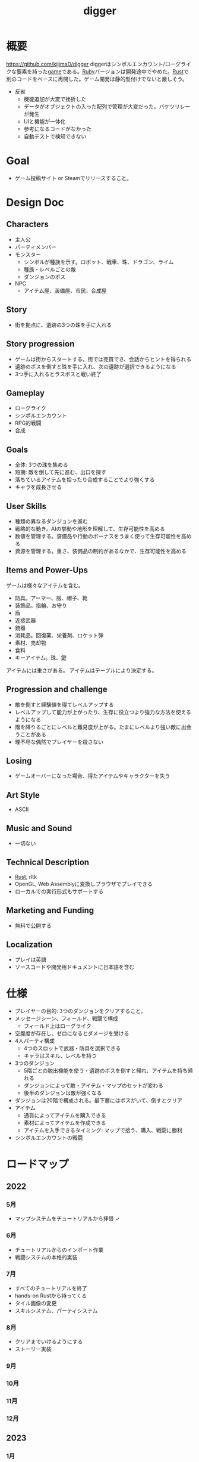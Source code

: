 :PROPERTIES:
:ID:       70f249a8-f8c8-4a7e-978c-8ff04ffd09c0
:END:
#+title: digger
#+filetags: :Project:
* 概要
https://github.com/kijimaD/digger
diggerはシンボルエンカウント/ローグライクな要素を持った[[id:8b79aef9-1073-4788-9e81-68cc63e4f997][game]]である。[[id:cfd092c4-1bb2-43d3-88b1-9f647809e546][Ruby]]バージョンは開発途中でやめた。[[id:ddc21510-6693-4c1e-9070-db0dd2a8160b][Rust]]で別のコードをベースに再開した。ゲーム開発は静的型付けでないと厳しそう。

- 反省
  - 機能追加が大変で挫折した
  - データがオブジェクトの入った配列で管理が大変だった。バケツリレーが発生
  - UIと機能が一体化
  - 参考になるコードがなかった
  - 自動テストで検知できない
* Goal
- ゲーム投稿サイト or Steamでリリースすること。
* Design Doc
** Characters
- 主人公
- パーティメンバー
- モンスター
  - シンボルが種族を示す。ロボット、戦車、珠、ドラゴン、ライム
  - 種族・レベルごとの敵
  - ダンジョンのボス
- NPC
  - アイテム屋、装備屋、市民、合成屋
** Story
- 街を拠点に、遺跡の3つの珠を手に入れる
** Story progression
- ゲームは街からスタートする。街では売買でき、会話からヒントを得られる
- 遺跡のボスを倒すと珠を手に入れ、次の遺跡が選択できるようになる
- 3つ手に入れるとラスボスと戦い終了
** Gameplay
- ローグライク
- シンボルエンカウント
- RPG的戦闘
- 合成
** Goals
- 全体: 3つの珠を集める
- 短期: 敵を倒して先に進む、出口を探す
- 落ちているアイテムを拾ったり合成することでより強くする
- キャラを成長させる
** User Skills
- 種類の異なるダンジョンを進む
- 戦略的な動き。AIの挙動や地形を理解して、生存可能性を高める
- 数値を管理する。装備品や行動のボーナスをうまく使って生存可能性を高める
- 資源を管理する。重さ、装備品の制約があるなかで、生存可能性を高める
** Items and Power-Ups
ゲームは様々なアイテムを含む。

- 防具。アーマー、服、帽子、靴
- 装飾品。指輪、お守り
- 盾
- 近接武器
- 銃器
- 消耗品。回復薬、栄養剤、ロケット弾
- 素材、売却物
- 食料
- キーアイテム。珠、鍵

アイテムには重さがある。
アイテムはテーブルにより決定する。
** Progression and challenge
- 敵を倒すと経験値を得てレベルアップする
- レベルアップして能力が上がったり、生存に役立つより強力な方法を使えるようになる
- 階を降りるごとにレベルと難易度が上がる。たまにレベルより強い敵に出会うことがある
- 理不尽な偶然でプレイヤーを殺さない
** Losing
- ゲームオーバーになった場合、得たアイテムやキャラクターを失う
** Art Style
- ASCII
** Music and Sound
- 一切ない
** Technical Description
- [[id:ddc21510-6693-4c1e-9070-db0dd2a8160b][Rust]], rltk
- OpenGL, Web Assemblyに変換しブラウザでプレイできる
- ローカルでの実行形式もサポートする
** Marketing and Funding
- 無料で公開する
** Localization
- プレイは英語
- ソースコードや開発用ドキュメントに日本語を含む
* 仕様
- プレイヤーの目的: 3つのダンジョンをクリアすること。
- メッセージシーン、フィールド、戦闘で構成
  - フィールド上はローグライク
- 空腹度が存在し、ゼロになるとダメージを受ける
- 4人パーティ構成
  - 4つのスロットで武器・防具を選択できる
  - キャラはスキル、レベルを持つ
- 3つのダンジョン
  - 5階ごとの脱出機能を使う・遺跡のボスを倒すと帰れ、アイテムを持ち帰れる
  - ダンジョンによって敵・アイテム・マップのセットが変わる
  - 後半のダンジョンは敵が強くなる
- ダンジョンは20階で構成される。最下層にはボスがいて、倒すとクリア
- アイテム
  - 通貨によってアイテムを購入できる
  - 素材によってアイテムを作成できる
  - アイテムを入手できるタイミング: マップで拾う、購入、戦闘に勝利
- シンボルエンカウントの戦闘
* ロードマップ
** 2022
*** 5月
- マップシステムをチュートリアルから拝借 ✓
*** 6月
- チュートリアルからのインポート作業
- 戦闘システムの本格的実装
*** 7月
- すべてのチュートリアルを終了
- hands-on Rustから持ってくる
- タイル画像の変更
- スキルシステム、パーティシステム
*** 8月
- クリアまでいけるようにする
- ストーリー実装
*** 9月
*** 10月
*** 11月
*** 12月
** 2023
*** 1月
- リリース
* 開発録
- チュートリアルから持ってきてる時間が長すぎて辛いな。自作パートに入らないと理解できてる感じがしないし、実際できてない
- 自分で修正できるようになるのか、使いこなせるようになるのか、という不安。実際ほとんどの場合は、見るだけでは理解できてない。何も見ずに考える状況にしないと、身につかないことが多かった
- コーディングで役立つ重要な概念
  - モジュールを組み合わせてオブジェクトの性質を決める方法
  - 継承を一切使わず、独立性高くゲームを組み立てていく方法
  - with関数で組み合わせて、一気にbuildする方法。とくにマップエンジン
  - フィルター。フィルターで複数のビルダーを組み合わせることができる
  - enumによる安全な分岐
  - jsonでデータを定義してビルドする方法
- 読むときに明確にこれを理解する、と決めて読むとよさそうだ。これで洞窟を生成できる、これで最も大きい建物を求めることができる,とか。
- 理解できることが増えたが、何も見ずに新しい機能追加できるとは到底言えない。どこか似たような箇所を探しながら、書いていくことしかできない。悲しいことに。
* memo
** component取得
#+begin_src rust
let target_pools = pools.get(wants_melee.target).unwrap(); # targetにはEntityが入ってる
#+end_src
** entity削除の方法
#+begin_src rust
  ecs.delete_entity(entity).expect("Unable to delete");;
#+end_src

#+begin_src rust
  entities.delete(entity).expect("Delete failed")
#+end_src

#+begin_src rust
  let entity = ecs.fetch::<Entity>();
  combatants.remove(*entity);
#+end_src

#+begin_src rust
  let mut battle = ecs.write_storage::<Battle>();
  battle.clear();
#+end_src
** entityを取得する2つの方法
fetchを使って取得すると、イテレーションできない。
entitiesだとイテレーションできる。
#+begin_src rust
  let entity = ecs.fetch::<Entity>();

  let entities = ecs.entities();
#+end_src
** entityをアイテム化
position componentをremove + InBackPackをinsertで、落ちているアイテムをインベントリへ入れた扱いにする。自由にcomponentを付け外せる。

#+begin_src rust
  for pickup in wants_pickup.join() {
      positions.remove(pickup.item);
      backpack
          .insert(pickup.item, InBackpack { owner: pickup.collected_by })
          .expect("Unable to insert backpack entry");

      if pickup.collected_by == *player_entity {
          gamelog
              .entries
              .push(format!("You pick up the {}.", names.get(pickup.item).unwrap().name));
      }
  }
#+end_src
* todo
** TODO Battleリファクタ
:LOGBOOK:
CLOCK: [2022-06-06 Mon 00:29]--[2022-06-06 Mon 00:54] =>  0:25
CLOCK: [2022-06-06 Mon 00:03]--[2022-06-06 Mon 00:28] =>  0:25
CLOCK: [2022-06-05 Sun 23:30]--[2022-06-05 Sun 23:55] =>  0:25
CLOCK: [2022-06-05 Sun 22:23]--[2022-06-05 Sun 22:48] =>  0:25
CLOCK: [2022-06-05 Sun 20:20]--[2022-06-05 Sun 20:45] =>  0:25
CLOCK: [2022-06-05 Sun 19:54]--[2022-06-05 Sun 20:19] =>  0:25
CLOCK: [2022-06-05 Sun 18:10]--[2022-06-05 Sun 18:35] =>  0:25
CLOCK: [2022-06-05 Sun 17:42]--[2022-06-05 Sun 18:07] =>  0:25
CLOCK: [2022-06-05 Sun 17:00]--[2022-06-05 Sun 17:25] =>  0:25
:END:
** TODO ECS(Entity Component System)入門
:LOGBOOK:
CLOCK: [2022-06-05 Sun 21:02]--[2022-06-05 Sun 21:27] =>  0:25
CLOCK: [2022-06-05 Sun 15:53]--[2022-06-05 Sun 16:18] =>  0:25
CLOCK: [2022-06-05 Sun 15:28]--[2022-06-05 Sun 15:53] =>  0:25
CLOCK: [2022-06-05 Sun 15:02]--[2022-06-05 Sun 15:27] =>  0:25
:END:
ゲームライブラリについての理解がないので、本で学ぶ。

Entity Component System、MVCのようなものである。
- Entityはゲーム内のオブジェクトの識別子。Entityは単体では具体的な機能は持たず、Componentと紐付ける。自キャラクター、敵キャラクター、ステージの障害物
- Componentは機能を分解したデータ。ゲーム内の機能を構成するデータ。位置やスケールを定義する機能、画像などの描画機能。Componentは配列的に管理される
- Systemは、Componentへの作用を行う。ゲーム内のロジックをComponent単位で考え、Componentを入出力する処理として実装する。Component配列に対して一括で処理を行ってロジックを実現する

Resourceはオブジェクトに紐付かないゲーム中の機能の役割を果たす要素。
Resourceは(Read+Write)、(ReadExpect+WriteExpect)を利用し、Componentは(ReadStorage+WriteStorage)を利用する。Resoource作成はinsert、取得はtry_fetch::<Hoge>{}, try_fetch_mut::<Hoge>{}。
** TODO 攻撃方法実装                                                     :8:
モンスターとプレイヤーの両方が攻撃方法を選べるようにする。
** TODO エンカウント時のモンスター決定                                   :8:
現在は固定している。

- 階層
- mapエンティティ
- ダンジョン種別
- レベル

から、エンカウントモンスターを決定する。2体出るときもある。mapの配置選択と似たような感じでいけそう。
** TODO 敵を倒した後に情報を取れるようにする                             :5:
現在はHPが0になったら削除してるので、例えば戦闘後に経験値を入れるといったことができない。
もっとも、battle自体に取得予定の経験値を保存しておけばいいので、モンスター自体を保持しておくのは不要か。
** TODO パーティシステム                                                         :8:
現在のプレイヤーは、マップオブジェクト=戦闘オブジェクトになっている。モンスターと同様に、エンティティを分割する。戦闘中のコマンドをどうするか決める。
** TODO HUD改良                                                          :5:
メッセージボックスと重なって見にくいので。新たに追加する余地もない。
** TODO 逃走コード分離                                                   :5:
全体的に分離されてないので、分離。
** TODO 戦闘系コード整理                                                 :5:
:LOGBOOK:
CLOCK: [2022-04-12 Tue 22:20]--[2022-04-12 Tue 22:45] =>  0:25
CLOCK: [2022-04-12 Tue 21:50]--[2022-04-12 Tue 22:15] =>  0:25
CLOCK: [2022-04-12 Tue 09:14]--[2022-04-12 Tue 09:39] =>  0:25
CLOCK: [2022-04-11 Mon 23:08]--[2022-04-11 Mon 23:33] =>  0:25
CLOCK: [2022-04-11 Mon 22:37]--[2022-04-11 Mon 23:02] =>  0:25
:END:
生死判定、勝利判定でごちゃついていて、どこにあるかわからない。
** TODO メッセージシステム                                               :13:
** TODO アイテム合成                                                    :13:
*** TODO 素材アイテムを追加                                             :5:
*** TODO UI作成
** TODO 戦闘システム                                                    :21:
*** TODO モンスターや仲間の攻撃方法の反映(かぎづめ、剣、パンチ)
*** TODO 装備武器
*** TODO コマンド…行動を選べる
*** TODO SP…武器やスキルの使用にはスタミナが必要
** TODO スキル                                                          :13:
戦闘や行動によってスキルが上がり、生存に有利な補正がかかる。
** TODO スロット・部位ごとの装備                                        :13:
4つのスロットがあり自由に装備できる。同じ部位の装備はできない。
** TODO 戦闘終了後1ターン経過しないと敵シンボルが死なないバグ
** WIP 装備品追加(チュートリアル)
:LOGBOOK:
CLOCK: [2022-06-10 Fri 09:44]--[2022-06-10 Fri 10:09] =>  0:25
CLOCK: [2022-06-09 Thu 23:45]--[2022-06-10 Fri 00:10] =>  0:25
CLOCK: [2022-06-09 Thu 23:02]--[2022-06-09 Thu 23:27] =>  0:25
CLOCK: [2022-06-09 Thu 21:51]--[2022-06-09 Thu 22:16] =>  0:25
CLOCK: [2022-06-09 Thu 21:22]--[2022-06-09 Thu 21:47] =>  0:25
CLOCK: [2022-06-09 Thu 09:46]--[2022-06-09 Thu 10:11] =>  0:25
CLOCK: [2022-06-08 Wed 23:17]--[2022-06-08 Wed 23:42] =>  0:25
:END:
* いつか
** TODO 日本語を表示できるようにする
フォントをどうやって変えるのかがわからない。
** TODO マップのシード値を取れるようにする
:LOGBOOK:
CLOCK: [2022-05-22 Sun 00:47]--[2022-05-22 Sun 01:12] =>  0:25
:END:
シードを指定すると同じマップを生成できる。デバッグで便利。
** TODO ゲームオーバーになったあと再開するとHP表示がUIから消える
* References
#+begin_quote
- http://www.roguebasin.com/index.php/Articles :: ローグライクに関する情報が集約されている。
- http://www.roguebasin.com/index.php?title=How_to_Write_a_Roguelike_in_15_Steps :: ローグライクの作り方のヒント。
- https://countable.hatenablog.com/entry/20120717/1342505647 :: ↑ページの和訳
- https://techblog.sega.jp/entry/2018/08/27/100000 :: ゲームのテスト
- https://www.amazon.co.jp/Programming-Patterns-%E3%82%BD%E3%83%95%E3%83%88%E3%82%A6%E3%82%A7%E3%82%A2%E9%96%8B%E7%99%BA%E3%81%AE%E5%95%8F%E9%A1%8C%E8%A7%A3%E6%B1%BA%E3%83%A1%E3%83%8B%E3%83%A5%E3%83%BC-impress-gear%E3%82%B7%E3%83%AA%E3%83%BC%E3%82%BA-ebook/dp/B015R0M8W0/ref=sr_1_1?__mk_ja_JP=%E3%82%AB%E3%82%BF%E3%82%AB%E3%83%8A&dchild=1&keywords=%E3%82%B2%E3%83%BC%E3%83%A0+%E3%83%87%E3%82%B6%E3%82%A4%E3%83%B3%E3%83%91%E3%82%BF%E3%83%BC%E3%83%B3&qid=1627347211&sr=8-1 :: ゲームデザインパターン
- https://www.amazon.co.jp/Hands-Rust-English-Herbert-Wolverson-ebook/dp/B09BK8Q6GY/ref=sr_1_1?__mk_ja_JP=%E3%82%AB%E3%82%BF%E3%82%AB%E3%83%8A&crid=26DQRMWP5RQIE&keywords=hands-on+rust&qid=1651655347&sprefix=hands-on+ru%2Caps%2C196&sr=8-1 :: 2Dゲームのハンズオン
#+end_quote
* Archives
** DONE 移動システム
CLOSED: [2021-06-26 Sat 21:31]
- 地形判定
** DONE マップをtxtファイルから読み込む
CLOSED: [2021-06-26 Sat 10:19]
** DONE mainファイル分割
CLOSED: [2021-06-24 Thu 23:45]
同じ形にした。
** DONE テスト追加
CLOSED: [2021-06-24 Thu 23:46]
** DONE テスト環境構築
CLOSED: [2021-06-24 Thu 23:46]
- 単独RSpec
- カバレッジ
** DONE 複数ウィンドウエリア
CLOSED: [2021-06-28 Mon 10:23]
メッセージエリア、ステータスエリアなどウィンドウにエリアを追加する。
** DONE component追加
CLOSED: [2021-06-29 Tue 10:05]
game_objectを構成するもの。直に起動されることはなく、object_poolにもaddされない。
** DONE inputに分割
CLOSED: [2021-07-03 Sat 12:45]
今はすべてfield_stateでやっているが、characterのcomponentでやるようにする。
** DONE 別入力
CLOSED: [2021-07-03 Sat 12:45]
とりあえず敵をランダム移動できるようにする。
** DONE message_displayとmessageの分割
CLOSED: [2021-07-03 Sat 00:09]
statsを作ってそこにmessageを入れることで対応した。
** DONE テストrequireを自動化する
CLOSED: [2021-07-03 Sat 12:46]
めんどいので。
** DONE RSpec lintを追加した
CLOSED: [2021-07-04 Sun 00:10]
その日の気分で書きがちなところに基準ができた。必須だな。
** DONE object_poolオブジェクト間の接触判定
CLOSED: [2021-07-04 Sun 16:50]
地形判定とは異なる。オブジェクト層で起こる反応。
game_objectとmapではやり方が異なる。
** DONE boxつけるとずれる問題
CLOSED: [2021-07-04 Sun 16:50]
範囲がわかりづらいのでつけたいが、横方向がずれてる。
最初の一行だけ正しくて、改行以降はインデントがセットされてない、みたいな状況か。
#+begin_src
 aaa
aaa
aaa
#+end_src
かな。

一行ずつ出力することで解決した。
** DONE 基地メニュー
CLOSED: [2021-07-04 Sun 21:24]
2つ目state。
まだ内容はない。
** DONE ウィンドウ分割
CLOSED: [2021-07-04 Sun 21:24]
対応の必要なし。

メインウィンドウにすべて表示してたが、分割したほうがやりやすそうなので分割する。
マップウィンドウ、メッセージウィンドウとか。

その場合、ウィンドウ構成がモードによって変わる。どうやって表現すればよいだろう。
うーん、やっぱり面倒なのでメインウィンドウに座標挿入でよさそう。

stateによって使い回せるしな。
** DONE ゲームのおおまかな計画をやる
CLOSED: [2021-07-07 Wed 21:18]
バトルディッガーにしようとうっすら考えてたが、さすがに丸パクはできないので、混ぜよう。
そろそろどういう仕様にするか決めないといけない段階。

合成システムはカンタンに実装できて奥深そうなんだよな。
なのでシステム的にはディッガーよりハタ人間。

- アイテム合成
** DONE フォント
CLOSED: [2021-07-07 Wed 21:18]
- Press Start 2p :: 横幅的には一番
- misaki font :: 日本語対応
** DONE AIキャラが消える問題
CLOSED: [2021-07-07 Wed 21:18]
updateはAIキャラが動かない。
drawは全員消える。

game_objectにupdate, drawメソッドがあると、componentのdraw, updateが上書きされるため起こる。
ai_inputはcomponentでupdateを使って入力を生成してるが、player_inputはbutton_downのため、問題が起きたり起きなかったりする。

drawでは機能しないのはなぜだ。処理の順番か。field_stateの処理の順番を並べ替えるとできた。
object_pool.draw
map.draw
の順番にしないといけない。
** DONE カメラ追加
CLOSED: [2021-07-07 Wed 21:19]
** DONE アイテム追加する
CLOSED: [2021-07-08 Thu 10:12]
game_objectのアイテムと、所持品としてのアイテムをどう分ければよいだろう。
少なくとも単語を分けることが必要そう。

pickupはいいセンいってるが、動作っぽい。
まあいいか。後からどうするか明確になってからで。
** DONE プレイヤーキャラ以外を追加する
CLOSED: [2021-07-10 Sat 19:51]
表示文字をキャラによって変える必要がある。
inputによって分岐するようにした。
** DONE メニュー追加する
CLOSED: [2021-07-10 Sat 19:54]
画面追加だけできした。あとはカーソル移動とかか。
** DONE 設定のファイル化
CLOSED: [2021-07-10 Sat 19:55]
CDDAみたいに、設定類はすべてjsonかymlにする。
キャラクターは完了。とはいえシルエットだけなのでそんなにパラメータはない。
一応はできたが、これがtype objectと自信がもてない。characterはマップのシルエットとして使うくらいだからあまり必要性ないんだよな。
** DONE ターン実装
CLOSED: [2021-07-11 Sun 16:58]
getchでなんとなくターンぽくなっているが、移動以外でもターンが進んでしまう。
ターンが進むのは移動だけでよさそう。ローグライクだったら攻撃でも進むが、このゲームにはない。

player_inputかつ、移動ができたときだけexecuteフラグをオンにする。
** DONE characterをphysicsに分割する
CLOSED: [2021-07-11 Sun 16:58]
** DONE メニュー画面でカーソル移動できるようにする
CLOSED: [2021-07-12 Mon 21:16]
カーソル移動はメンドイのでしない。
** DONE Terrainクラスを作る(flyweightパターン)
CLOSED: [2021-07-12 Mon 21:16]
コードで直に地形判定をしているため。
地形用のクラスに切り分ける。
Terrainオブジェクトは状況非依存。つまり草地タイルはすべて同一。
なので、Terrainオブジェクトの格子にするのではなく、Terrainオブジェクトへのポインタにする。

- 地形情報にアクセスするために、worldから取る必要がなくなる。
- タイルから直にアクセスできるように。

まず文字列のマップをオブジェクトのマップにする。
どうやってやればいいんだ。
** DONE item_type
CLOSED: [2021-07-12 Mon 23:08]
作ろうと思ったがどうしよう。どういったプロパティを持つか。
- アイテムの中身

とりあえずイメージしやすいように名前を取り出せるようにする。
フィールドオブジェクトしては名前くらいしか必要でない。
** DONE インベントリ
CLOSED: [2021-07-14 Wed 00:58]
アイテムを拾ったとき、インベントリに追加する。
フィールドのはアイテムだが、それから別のオブジェクトにするか。

消費物、素材は単なる数値だが、装備はさまざまなパラメータを持った別オブジェクトだ。

単にオブジェクトを配列に追加するだけだが、仮で完了。
** DONE 衝突テスト
CLOSED: [2021-07-15 Thu 10:54]
衝突関係がややこしくなってきたのでテストで確かめることにする。
アイテム、キャラクタ(Ai, Player)
** DONE 自動操作テスト
CLOSED: [2021-07-16 Fri 10:37]
オートプレイさせたい。
system spec的な。
実際のキーボード入力をシミュレートする。

今はgetchで止まるのでできない。直にbutton_downを受け付けるようにするとかできないか。
そもそもgetchがよくない説もある。アニメーションは一切できないからな。
入力は任意でよくしたい。入力しなくてもゲームループは進む。
ターンベースだろうと、ゲームループは回すほうが表現豊か。

テストのときはゲームループを手動で進めればよいのでは。
キーボード入力はできないが、直に入力すればいい。一応できた。
** DONE utilsのload_jsonをデフォルト拡張子jsonにする
CLOSED: [2021-07-16 Fri 22:57]
** DONE コンパイル(断念)
CLOSED: [2021-07-16 Fri 22:59]
プレイヤーがいちいちbundle installとかしなくていいようにexeとか実行形式にしたいが、どうすればいいんだろう。
ruby-packerというのがあるらしい。
これで各環境用にコンパイルするようにすればいい。

大変そうなので断念。
** DONE インベントリに入れた時の挙動を変える
CLOSED: [2021-07-17 Sat 19:54]
素材系のときは、オブジェクトは保持せず単にカウントアップするだけにする。
武器とか消費アイテムはオブジェクトとして保持する。

item_typeにcountを保持することにした。やや不自然だが、itemから直に数を増やす操作ができたり、問い合わせがカンタンだ。いちいち初期化しておく必要もない。
** DONE アイテムをflyweightにする → item_typeを共通にする
CLOSED: [2021-07-17 Sat 19:57]
今はそれぞれ別のオブジェクトになっているので、共通オブジェクトにする。
jsonで読んでそれを各自インスタンス変数に入れるみたいなことってできるのかな。一気に全インスタンスを配列に入れ、配列をインスタンス変数にするとできる。

正確にいうと、item_typeが共通である。itemオブジェクト自体はユニークである。取得して消えたり座標を持ってるから。
** DONE 各state共通のinputを継承元に書く
CLOSED: [2021-07-18 Sun 15:02]
たとえば'c'はどのstateでも終了にしたい。

抽象クラスに移動した。
** DONE 移動AI
CLOSED: [2021-07-23 Fri 23:27]
経路選択をどうすればよいのだろう。斜めにターゲットがあるときどうやってジグザグを判定するか。
** DONE エンカウント追加
CLOSED: [2021-07-26 Mon 09:26]
戦闘モードへ遷移する。
** DONE パーティ状況を表示する
CLOSED: [2021-07-26 Mon 09:26]
まず戦闘のまえにこっちからやろう。
連れてる仲間、HP,SPを表示する。
** CLOSE Todo
CLOSED: [2022-04-07 Thu 10:35]
*** 戦闘後の移動
AIとは移動が競合するので、移動前のものになっている。
戦闘になった瞬間ゲームオブジェクトを消すので、移動できてもよさそう。あーでもそうすると逃げることができないのか。逃げたときは前の位置に移動したいところ。
勝利: 自分が動こうとしていた場所へ移動する。
逃走: 自分が動く前の場所へ移動する。
*** 非同期キーボードイベント
Gosuのキーボードだけ拝借できるかなと思ったが、Gosuのウィンドウにフォーカスが当たらないと検知できない。そりゃそうか。なのでncurses部分を書き換える必要がある。

現状ncurseの問題点。
- アニメーションが一切できない。
- フォントが変えられない。
- 描画単位が1マス。

CLIでも表現力が上がる。

テスト関係を変えないといけなそう。CIでgosu実行するとどうなるんだろう。
単体テストはOKそうだが、結合はどうなるんだろう。ゲームループ内で操作できるのか。
魅力的だが、別にあとでもよさそう。
*** 地図ファイルから敵やアイテム生成する
ランダムに加えて固定でも配置できるようにする。
地図と思ったが、移動パターンとか指定したいので結局テキストでやらないといけないか。
*** mapとcameraを分離
すべてのベースはmapの配列。
- character,itemを埋め込む。
- cameraのメソッドで配列を切り取って、描画している。
- 毎ターンリセット
よくないのは、すべてmapの配列操作で密結合していることだ。

書き換えるので、キャラがいると地形データが取れなくなる。別レイヤで処理したい。
banbandonではどうしてるのだろう。カメラとマップは分離しているように見える。

bbdではマップ上に描画しているのに対して、diggerでは画面のピクセルを指定して描画しないといけない違い。

結局地形判定はflyweightのworld配列でやってるので、関係なくなった。描画だけに使われる文字列配列。
*** 戦闘モード追加する
とりあえずstate切り替えだけ追加した。
戦闘のためにはいくつかのクラス、パラメータを用意してやる必要がある。

- party
- member
- enemy

#+begin_quote
http://www.lancarse.co.jp/blog/?p=194
#+end_quote
actorからパラメータをコピーして、1ターン分の結果を先に計算。
して、演出用メッセージを生成する。
コードの見通しがよくなる。
*** singletonを減らす
inventoryとかは似たような状況で、singletonになっている。
乱立するのが嫌なので1つのsingletonに、inventoryとかpartyとかを含むようにしたいな。
メッセージなどもそっちに保持させる。characterごとでなく。
*** 永続値をどこで持つか
ステートを切り替えても持ってないといけないものがある。
仲間のHPとか装備とか。そういうのをどこで保持すればいいんだろう。

とりあえずsignletonにしておけば良いかな。
*** 戦闘の方はmemberにする
エンカウント型にすると、map上のシンボルが複数のキャラクターを持つことがありうる。
現状のCharacterと合わなくなるような気がする。
map上とbattle上のcharacterは別物だ。

=>マップの方はpartyにする。
戦闘の方をcharacterに。
あまり直感的ではないな。

戦闘の方はmemberにするとか。属してるニュアンスは出る。

いろいろ違うので敵と仲間は別にしよう。かなり共通しているところもあるので組み合わせながら。
*** スキルはmemberで共通
敵もスキルを持ってる。
*** コマンドパターンについて考える
今の状況は、キーボードイべントとメソッドが直に結びついてる。
*** 達成バッジ
オブザーバパターン。
統計情報…移動した回数、経過ターン、倒した敵の数。
動機づけになる。
*** 不可視にする
視界が難しそう。AIにできるならプレイヤーにも追加すると面白そう。cataclysmみたいに、壁の向こう側は不可視にする。

気づくまでは、固定の動きをする。T字で左折する法則。
** CLOSE Todo(リファクタ)
*** カーソル系画面表示をリファクタリングする
カーソル、タブがだるい。
何かユーティリティを作ってもいい。
*** Inventoryシングルトンをやめる
inventoryをシングルトンにするのはやめよう。テストがだるい。
とはいえ、stateを限定しないデータなので、それなりの理由はある。
*** メッセージシステム
statsが持ってるのはおかしい気がする。
プレイヤーだけが知っていればいいことなので。
いちいちcharacterから辿るのはメンドイし、直感的でない。
** CLOSE 設計
*** 戦闘モード
#+begin_src

  oo`'._..---.___..-   oo`'._..---.___..-
 (_,-.        ,..'`  (_,-.        ,..'`
      `'.    ;            `'.    ;
         : :`                : :`
        _;_;                _;_;
ティラノ              ティラノ

ティラノ> 体当たりした
白瀬> 10のダメージを受けた
椿> 対物ライフル → ティラノに30のダメージ
石原> 木刀 → ティラノに5のダメージ

--------------------------------
→戦う　　|白瀬 HP: 55/20 SP: 40/30 **--- ****-
 逃げる　|椿　 HP: 90/84 SP: 50/20 ****- ***--
 アイテム|石原 HP: 80/80 SP: 50/24 ***** **---
 　　　　|
#+end_src
*** 拠点メニューモード
拠点。
#+begin_src
→休憩
 合成
 アイテム
 仲間
 装備
 セーブ
 ロード
#+end_src

フィールドではメニューにはアクセスしない。
ステータスやアイテムへのショートカットキーを用意する。
*** フィールドモード
- ターンベース
- イベントオブジェクトに接触して、別モードに遷移する

ステータス、アイテム、装備へのショートカットキーを用意する。
** DONE 戦闘モード追加
CLOSED: [2022-04-07 Thu 10:33]
:LOGBOOK:
CLOCK: [2022-04-06 Wed 22:41]--[2022-04-06 Wed 23:06] =>  0:25
CLOCK: [2022-04-06 Wed 22:16]--[2022-04-06 Wed 22:41] =>  0:25
CLOCK: [2022-04-06 Wed 21:42]--[2022-04-06 Wed 22:07] =>  0:25
CLOCK: [2022-04-06 Wed 09:45]--[2022-04-06 Wed 10:10] =>  0:25
CLOCK: [2022-04-06 Wed 00:19]--[2022-04-06 Wed 00:44] =>  0:25
CLOCK: [2022-04-05 Tue 23:34]--[2022-04-05 Tue 23:59] =>  0:25
CLOCK: [2022-04-05 Tue 09:15]--[2022-04-05 Tue 09:40] =>  0:25
CLOCK: [2022-04-05 Tue 00:21]--[2022-04-05 Tue 00:46] =>  0:25
CLOCK: [2022-04-04 Mon 23:56]--[2022-04-05 Tue 00:21] =>  0:25
CLOCK: [2022-04-04 Mon 23:13]--[2022-04-04 Mon 23:38] =>  0:25
CLOCK: [2022-04-04 Mon 22:48]--[2022-04-04 Mon 23:13] =>  0:25
CLOCK: [2022-04-04 Mon 22:07]--[2022-04-04 Mon 22:32] =>  0:25
CLOCK: [2022-04-04 Mon 21:42]--[2022-04-04 Mon 22:07] =>  0:25
CLOCK: [2022-04-04 Mon 21:16]--[2022-04-04 Mon 21:16] =>  0:00
CLOCK: [2022-04-04 Mon 20:51]--[2022-04-04 Mon 21:16] =>  0:25
CLOCK: [2022-04-03 Sun 22:32]--[2022-04-03 Sun 22:57] =>  0:25
CLOCK: [2022-04-03 Sun 22:07]--[2022-04-03 Sun 22:32] =>  0:25
CLOCK: [2022-04-03 Sun 21:42]--[2022-04-03 Sun 22:07] =>  0:25
CLOCK: [2022-04-03 Sun 21:04]--[2022-04-03 Sun 21:29] =>  0:25
CLOCK: [2022-04-03 Sun 20:25]--[2022-04-03 Sun 20:50] =>  0:25
CLOCK: [2022-04-03 Sun 20:00]--[2022-04-03 Sun 20:25] =>  0:25
CLOCK: [2022-04-03 Sun 19:35]--[2022-04-03 Sun 20:00] =>  0:25
CLOCK: [2022-04-03 Sun 19:10]--[2022-04-03 Sun 19:35] =>  0:25
CLOCK: [2022-04-03 Sun 16:30]--[2022-04-03 Sun 16:55] =>  0:25
CLOCK: [2022-04-03 Sun 15:37]--[2022-04-03 Sun 16:02] =>  0:25
CLOCK: [2022-04-03 Sun 15:06]--[2022-04-03 Sun 15:31] =>  0:25
CLOCK: [2022-04-03 Sun 14:41]--[2022-04-03 Sun 15:06] =>  0:25
CLOCK: [2022-04-03 Sun 14:00]--[2022-04-03 Sun 14:25] =>  0:25
CLOCK: [2022-04-03 Sun 13:35]--[2022-04-03 Sun 14:00] =>  0:25
CLOCK: [2022-04-03 Sun 12:08]--[2022-04-03 Sun 12:33] =>  0:25
CLOCK: [2022-04-03 Sun 11:30]--[2022-04-03 Sun 11:55] =>  0:25
:END:
接触したときにフラグを立てて、stateに入る。
wants_to_{}系か。
直にstateを変更するというより、フラグを使ってstateを間接的に移動する。
wants_to_meleeの個別要素にアクセスできない。

wants_to_attackを入れておいて、systemを一度回せばいいかな。
一度実行するたびにメッセージを表示して、enterの入力待ちにする。
** DONE GitHub Pagesにデプロイ
CLOSED: [2022-04-07 Thu 10:33]
** DONE 遭遇中の敵の情報を出す
CLOSED: [2022-04-09 Sat 09:56]
:LOGBOOK:
CLOCK: [2022-04-09 Sat 10:22]--[2022-04-09 Sat 10:47] =>  0:25
:END:
** DONE 1エンカウント対複数の敵に対応する
CLOSED: [2022-04-10 Sun 00:45]
:LOGBOOK:
CLOCK: [2022-04-10 Sun 10:44]--[2022-04-10 Sun 11:09] =>  0:25
CLOCK: [2022-04-10 Sun 00:26]--[2022-04-10 Sun 00:45] =>  0:19
CLOCK: [2022-04-09 Sat 23:11]--[2022-04-09 Sat 23:36] =>  0:25
CLOCK: [2022-04-09 Sat 22:39]--[2022-04-09 Sat 23:04] =>  0:25
CLOCK: [2022-04-09 Sat 22:14]--[2022-04-09 Sat 22:39] =>  0:25
CLOCK: [2022-04-09 Sat 21:49]--[2022-04-09 Sat 22:14] =>  0:25
CLOCK: [2022-04-09 Sat 20:14]--[2022-04-09 Sat 20:39] =>  0:25
CLOCK: [2022-04-09 Sat 19:49]--[2022-04-09 Sat 20:14] =>  0:25
CLOCK: [2022-04-09 Sat 19:24]--[2022-04-09 Sat 19:49] =>  0:25
CLOCK: [2022-04-09 Sat 18:59]--[2022-04-09 Sat 19:24] =>  0:25
CLOCK: [2022-04-09 Sat 17:51]--[2022-04-09 Sat 18:16] =>  0:25
CLOCK: [2022-04-09 Sat 17:26]--[2022-04-09 Sat 17:51] =>  0:25
CLOCK: [2022-04-09 Sat 17:01]--[2022-04-09 Sat 17:26] =>  0:25
CLOCK: [2022-04-09 Sat 16:36]--[2022-04-09 Sat 17:01] =>  0:25
CLOCK: [2022-04-09 Sat 11:35]--[2022-04-09 Sat 12:00] =>  0:25
CLOCK: [2022-04-09 Sat 11:02]--[2022-04-09 Sat 11:27] =>  0:25
CLOCK: [2022-04-09 Sat 09:56]--[2022-04-09 Sat 10:21] =>  0:25
CLOCK: [2022-04-08 Fri 23:09]--[2022-04-08 Fri 23:34] =>  0:25
CLOCK: [2022-04-08 Fri 21:39]--[2022-04-08 Fri 22:04] =>  0:25
:END:
今はエンカウントシンボルと敵が1対1なので、自由度が低い。
battle_entityを作って戦闘は完全にそっちに移す。
** DONE 戦闘終了後にマップentityを削除する
CLOSED: [2022-04-10 Sun 00:45]
wants_to_encounterで元entityを保持してるので、そこから削除できないか。
** DONE 使わない部分を消す
CLOSED: [2022-04-10 Sun 00:45]
:LOGBOOK:
CLOCK: [2022-04-08 Fri 21:13]--[2022-04-08 Fri 21:38] =>  0:25
CLOCK: [2022-04-07 Thu 23:48]--[2022-04-08 Fri 00:13] =>  0:25
:END:
- 既存の戦闘部分は使わないので消す
- 遠距離アイテムは消す
** DONE 勝利したときに戦闘結果を表示する
CLOSED: [2022-04-10 Sun 16:03]
:LOGBOOK:
CLOCK: [2022-04-10 Sun 11:15]--[2022-04-10 Sun 11:40] =>  0:25
CLOCK: [2022-04-10 Sun 10:07]--[2022-04-10 Sun 10:32] =>  0:25
:END:
** DONE 逃げるときの確率分岐
CLOSED: [2022-04-10 Sun 16:54]
:LOGBOOK:
CLOCK: [2022-04-10 Sun 16:34]--[2022-04-10 Sun 16:54] =>  0:20
CLOCK: [2022-04-10 Sun 16:06]--[2022-04-10 Sun 16:31] =>  0:25
:END:
今は100％なので、確率で失敗してターンを進行させる。
** DONE 敵一覧を真ん中寄せにする
CLOSED: [2022-04-10 Sun 23:34]
:LOGBOOK:
CLOCK: [2022-04-10 Sun 23:26]--[2022-04-10 Sun 23:34] =>  0:08
CLOCK: [2022-04-10 Sun 22:54]--[2022-04-10 Sun 23:19] =>  0:25
CLOCK: [2022-04-10 Sun 22:29]--[2022-04-10 Sun 22:54] =>  0:25
CLOCK: [2022-04-10 Sun 22:04]--[2022-04-10 Sun 22:29] =>  0:25
CLOCK: [2022-04-10 Sun 20:42]--[2022-04-10 Sun 21:07] =>  0:25
:END:
2体いるときは2体で真ん中に、倒して1体になったら1体で真ん中寄せにする。
** DONE 1体倒してから逃げるとエラー
CLOSED: [2022-04-11 Mon 21:09]
wants_to_meleeが残っていて、おかしくなっていたよう。
ターン毎に、リセットするようにした。
確実に前の状態を残さないようにするとバグになりにくそう。
** DONE 戦闘用エンティティであることを明示する
CLOSED: [2022-04-11 Mon 22:31]
:LOGBOOK:
CLOCK: [2022-04-11 Mon 22:03]--[2022-04-11 Mon 22:28] =>  0:25
:END:
現在は、combat_stats, monsterコンポーネントを持つものを敵の戦闘エンティティとしている…みたいな感じ。
わかりにくいので直したい。

combat_stats を持つ=戦闘エンティティで問題ない。monster, playerがあるのは区別が必要なので仕方ない。
なのでOK。
** DONE パーティクル追加
CLOSED: [2022-04-16 Sat 11:33]
:LOGBOOK:
CLOCK: [2022-04-16 Sat 11:28]--[2022-04-16 Sat 11:33] =>  0:05
CLOCK: [2022-04-16 Sat 10:51]--[2022-04-16 Sat 11:16] =>  0:25
CLOCK: [2022-04-16 Sat 10:26]--[2022-04-16 Sat 10:51] =>  0:25
CLOCK: [2022-04-16 Sat 09:51]--[2022-04-16 Sat 10:16] =>  0:25
CLOCK: [2022-04-15 Fri 23:12]--[2022-04-15 Fri 23:37] =>  0:25
CLOCK: [2022-04-15 Fri 22:36]--[2022-04-15 Fri 23:01] =>  0:25
:END:

チュートリアルのパーティクルはマップ用。
positionにライフタイムのあるentityを配置して、擬似的にアニメーションにしている。
entityにすることで、map描画システムを使い、map上を上書きする形で表示できる。
戦闘ではprintしてるので、そのまま使うことはできない。printごとに座標計算して指定してるので、重ねるためにはロジックをコピペしないといけない。

builderの実装方法は参考になりそうなので、とりあえずコピペ追加。
** DONE フィールドでHPがリアルタイムに反映されてない
CLOSED: [2022-04-16 Sat 17:29]
戦闘に入るとダメージが反映される。
field_stateでdamage_systemが動いてないためだった。
** DONE 食料追加
CLOSED: [2022-04-16 Sat 17:29]
:LOGBOOK:
CLOCK: [2022-04-16 Sat 17:01]--[2022-04-16 Sat 17:26] =>  0:25
CLOCK: [2022-04-16 Sat 16:31]--[2022-04-16 Sat 16:56] =>  0:25
CLOCK: [2022-04-16 Sat 16:06]--[2022-04-16 Sat 16:31] =>  0:25
CLOCK: [2022-04-16 Sat 15:18]--[2022-04-16 Sat 15:43] =>  0:25
CLOCK: [2022-04-15 Fri 21:33]--[2022-04-15 Fri 21:58] =>  0:25
:END:
** CLOSE 画像背景
CLOSED: [2022-04-16 Sat 22:58]
:LOGBOOK:
CLOCK: [2022-04-16 Sat 22:21]--[2022-04-16 Sat 22:46] =>  0:25
CLOCK: [2022-04-16 Sat 21:14]--[2022-04-16 Sat 21:39] =>  0:25
CLOCK: [2022-04-16 Sat 20:46]--[2022-04-16 Sat 21:11] =>  0:25
CLOCK: [2022-04-16 Sat 20:21]--[2022-04-16 Sat 20:46] =>  0:25
CLOCK: [2022-04-16 Sat 19:49]--[2022-04-16 Sat 20:14] =>  0:25
:END:
チュートリアルの内容。
LEX paintがWINEでうまく実行できない。
変換ツールもうまく機能してないので、一旦チュートリアルのを流用して後回しか。システムだけ入れてコメントアウト。
** DONE プレイヤーと戦闘エンティティを分離する
CLOSED: [2022-04-17 Sun 19:51]
:LOGBOOK:
CLOCK: [2022-04-17 Sun 19:19]--[2022-04-17 Sun 19:44] =>  0:25
CLOCK: [2022-04-17 Sun 17:21]--[2022-04-17 Sun 17:46] =>  0:25
CLOCK: [2022-04-17 Sun 16:50]--[2022-04-17 Sun 17:15] =>  0:25
CLOCK: [2022-04-17 Sun 16:16]--[2022-04-17 Sun 16:41] =>  0:25
CLOCK: [2022-04-17 Sun 15:23]--[2022-04-17 Sun 15:48] =>  0:25
CLOCK: [2022-04-17 Sun 14:58]--[2022-04-17 Sun 15:23] =>  0:25
CLOCK: [2022-04-17 Sun 14:30]--[2022-04-17 Sun 14:55] =>  0:25
CLOCK: [2022-04-17 Sun 14:02]--[2022-04-17 Sun 14:27] =>  0:25
CLOCK: [2022-04-17 Sun 11:34]--[2022-04-17 Sun 11:59] =>  0:25
CLOCK: [2022-04-17 Sun 11:02]--[2022-04-17 Sun 11:27] =>  0:25
CLOCK: [2022-04-17 Sun 10:37]--[2022-04-17 Sun 11:02] =>  0:25
CLOCK: [2022-04-17 Sun 10:11]--[2022-04-17 Sun 10:36] =>  0:25
CLOCK: [2022-04-16 Sat 23:27]--[2022-04-16 Sat 23:52] =>  0:25
CLOCK: [2022-04-16 Sat 23:00]--[2022-04-16 Sat 23:25] =>  0:25
:END:

分離した。影響範囲が広い。
** DONE 再装備するとアイテムが消える
CLOSED: [2022-04-17 Sun 20:06]
装備品のownerがキャラになっていたため、インベントリに表示されてないというものだった。
装備中のものはownerが各戦闘用entityになり、装備してないとownerはplayer_entityになる。
party_entityとかにしたほうがいいかもな。
ややこしい。
** DONE Design Doc
CLOSED: [2022-04-18 Mon 00:47]
:LOGBOOK:
CLOCK: [2022-04-18 Mon 00:25]--[2022-04-18 Mon 00:47] =>  0:22
CLOCK: [2022-04-17 Sun 22:20]--[2022-04-17 Sun 22:45] =>  0:25
CLOCK: [2022-04-17 Sun 21:12]--[2022-04-17 Sun 21:37] =>  0:25
CLOCK: [2022-04-17 Sun 20:39]--[2022-04-17 Sun 21:04] =>  0:25
CLOCK: [2022-04-17 Sun 20:11]--[2022-04-17 Sun 20:36] =>  0:25
CLOCK: [2022-04-15 Fri 22:05]--[2022-04-15 Fri 22:30] =>  0:25
:END:
** DONE mapをリファクタ(チュートリアル)
CLOSED: [2022-05-14 Sat 22:03] DEADLINE: <2022-05-31 Tue>
:LOGBOOK:
CLOCK: [2022-05-14 Sat 20:40]--[2022-05-14 Sat 21:05] =>  0:25
CLOCK: [2022-05-14 Sat 20:05]--[2022-05-14 Sat 20:30] =>  0:25
CLOCK: [2022-05-14 Sat 17:51]--[2022-05-14 Sat 18:16] =>  0:25
CLOCK: [2022-05-14 Sat 11:22]--[2022-05-14 Sat 11:47] =>  0:25
CLOCK: [2022-05-14 Sat 00:33]--[2022-05-14 Sat 00:58] =>  0:25
CLOCK: [2022-05-13 Fri 23:48]--[2022-05-14 Sat 00:13] =>  0:25
CLOCK: [2022-05-13 Fri 23:12]--[2022-05-13 Fri 23:37] =>  0:25
CLOCK: [2022-05-13 Fri 10:39]--[2022-05-13 Fri 11:04] =>  0:25
CLOCK: [2022-05-13 Fri 10:09]--[2022-05-13 Fri 10:34] =>  0:25
CLOCK: [2022-05-13 Fri 09:43]--[2022-05-13 Fri 10:08] =>  0:25
CLOCK: [2022-05-13 Fri 00:08]--[2022-05-13 Fri 00:33] =>  0:25
CLOCK: [2022-05-12 Thu 10:26]--[2022-05-12 Thu 10:51] =>  0:25
CLOCK: [2022-05-12 Thu 09:56]--[2022-05-12 Thu 10:21] =>  0:25
CLOCK: [2022-05-12 Thu 00:30]--[2022-05-12 Thu 00:55] =>  0:25
CLOCK: [2022-05-12 Thu 00:01]--[2022-05-12 Thu 00:26] =>  0:25
CLOCK: [2022-05-11 Wed 10:26]--[2022-05-11 Wed 10:51] =>  0:25
CLOCK: [2022-05-09 Mon 10:30]--[2022-05-09 Mon 10:55] =>  0:25
CLOCK: [2022-05-08 Sun 10:58]--[2022-05-08 Sun 11:23] =>  0:25
CLOCK: [2022-05-08 Sun 00:35]--[2022-05-08 Sun 01:00] =>  0:25
CLOCK: [2022-05-07 Sat 22:50]--[2022-05-07 Sat 23:15] =>  0:25
CLOCK: [2022-05-07 Sat 20:42]--[2022-05-07 Sat 21:07] =>  0:25
CLOCK: [2022-05-07 Sat 20:09]--[2022-05-07 Sat 20:34] =>  0:25
CLOCK: [2022-05-07 Sat 19:34]--[2022-05-07 Sat 19:59] =>  0:25
CLOCK: [2022-05-07 Sat 19:08]--[2022-05-07 Sat 19:33] =>  0:25
CLOCK: [2022-05-07 Sat 17:18]--[2022-05-07 Sat 17:43] =>  0:25
CLOCK: [2022-05-07 Sat 16:50]--[2022-05-07 Sat 17:15] =>  0:25
CLOCK: [2022-05-07 Sat 14:20]--[2022-05-07 Sat 14:45] =>  0:25
CLOCK: [2022-05-07 Sat 13:49]--[2022-05-07 Sat 14:14] =>  0:25
CLOCK: [2022-05-07 Sat 13:13]--[2022-05-07 Sat 13:38] =>  0:25
CLOCK: [2022-05-07 Sat 11:13]--[2022-05-07 Sat 11:39] =>  0:26
CLOCK: [2022-05-07 Sat 10:33]--[2022-05-07 Sat 10:58] =>  0:25
CLOCK: [2022-05-06 Fri 23:14]--[2022-05-06 Fri 23:39] =>  0:25
CLOCK: [2022-05-06 Fri 09:41]--[2022-05-06 Fri 10:06] =>  0:25
CLOCK: [2022-05-05 Thu 22:39]--[2022-05-05 Thu 23:04] =>  0:25
CLOCK: [2022-05-05 Thu 22:05]--[2022-05-05 Thu 22:30] =>  0:25
CLOCK: [2022-05-05 Thu 21:37]--[2022-05-05 Thu 22:02] =>  0:25
CLOCK: [2022-05-05 Thu 20:20]--[2022-05-05 Thu 20:45] =>  0:25
CLOCK: [2022-05-05 Thu 17:52]--[2022-05-05 Thu 18:17] =>  0:25
CLOCK: [2022-05-05 Thu 16:00]--[2022-05-05 Thu 16:25] =>  0:25
CLOCK: [2022-05-05 Thu 15:28]--[2022-05-05 Thu 15:53] =>  0:25
CLOCK: [2022-05-05 Thu 14:42]--[2022-05-05 Thu 15:07] =>  0:25
CLOCK: [2022-05-05 Thu 12:03]--[2022-05-05 Thu 12:28] =>  0:25
CLOCK: [2022-05-05 Thu 11:34]--[2022-05-05 Thu 11:59] =>  0:25
CLOCK: [2022-05-05 Thu 10:44]--[2022-05-05 Thu 11:09] =>  0:25
CLOCK: [2022-05-05 Thu 10:16]--[2022-05-05 Thu 10:41] =>  0:25
CLOCK: [2022-05-04 Wed 23:19]--[2022-05-04 Wed 23:44] =>  0:25
CLOCK: [2022-05-04 Wed 22:54]--[2022-05-04 Wed 23:19] =>  0:25
CLOCK: [2022-05-04 Wed 20:07]--[2022-05-04 Wed 20:32] =>  0:25
CLOCK: [2022-05-04 Wed 18:11]--[2022-05-04 Wed 18:36] =>  0:25
CLOCK: [2022-05-04 Wed 17:32]--[2022-05-04 Wed 17:57] =>  0:25
CLOCK: [2022-05-03 Tue 09:51]--[2022-05-03 Tue 10:16] =>  0:25
CLOCK: [2022-04-29 Fri 09:31]--[2022-04-29 Fri 09:56] =>  0:25
CLOCK: [2022-04-29 Fri 08:26]--[2022-04-29 Fri 08:51] =>  0:25
CLOCK: [2022-04-24 Sun 23:31]--[2022-04-24 Sun 23:56] =>  0:25
CLOCK: [2022-04-24 Sun 22:13]--[2022-04-24 Sun 22:38] =>  0:25
CLOCK: [2022-04-24 Sun 21:44]--[2022-04-24 Sun 22:09] =>  0:25
CLOCK: [2022-04-24 Sun 20:17]--[2022-04-24 Sun 20:42] =>  0:25
CLOCK: [2022-04-23 Sat 17:20]--[2022-04-23 Sat 17:45] =>  0:25
CLOCK: [2022-04-23 Sat 16:41]--[2022-04-23 Sat 17:06] =>  0:25
CLOCK: [2022-04-21 Thu 22:43]--[2022-04-21 Thu 23:08] =>  0:25
CLOCK: [2022-04-21 Thu 10:38]--[2022-04-21 Thu 11:03] =>  0:25
CLOCK: [2022-04-21 Thu 10:12]--[2022-04-21 Thu 10:37] =>  0:25
CLOCK: [2022-04-20 Wed 23:30]--[2022-04-20 Wed 23:55] =>  0:25
:END:
** DONE mapフィルタ
CLOSED: [2022-05-16 Mon 00:42]
:LOGBOOK:
CLOCK: [2022-05-15 Sun 22:13]--[2022-05-15 Sun 22:38] =>  0:25
CLOCK: [2022-05-15 Sun 21:40]--[2022-05-15 Sun 22:05] =>  0:25
CLOCK: [2022-05-15 Sun 20:57]--[2022-05-15 Sun 21:22] =>  0:25
CLOCK: [2022-05-15 Sun 20:30]--[2022-05-15 Sun 20:55] =>  0:25
CLOCK: [2022-05-15 Sun 19:59]--[2022-05-15 Sun 20:24] =>  0:25
CLOCK: [2022-05-15 Sun 19:30]--[2022-05-15 Sun 19:55] =>  0:25
CLOCK: [2022-05-15 Sun 17:48]--[2022-05-15 Sun 18:13] =>  0:25
CLOCK: [2022-05-15 Sun 14:56]--[2022-05-15 Sun 15:21] =>  0:25
CLOCK: [2022-05-15 Sun 14:31]--[2022-05-15 Sun 14:56] =>  0:25
CLOCK: [2022-05-15 Sun 13:53]--[2022-05-15 Sun 14:18] =>  0:25
CLOCK: [2022-05-15 Sun 11:26]--[2022-05-15 Sun 11:51] =>  0:25
CLOCK: [2022-05-15 Sun 10:46]--[2022-05-15 Sun 11:11] =>  0:25
CLOCK: [2022-05-14 Sat 22:33]--[2022-05-14 Sat 22:58] =>  0:25
CLOCK: [2022-05-14 Sat 22:06]--[2022-05-14 Sat 22:31] =>  0:25
:END:
** DONE ドア追加(チュートリアル)
CLOSED: [2022-05-18 Wed 09:24]
:LOGBOOK:
CLOCK: [2022-05-18 Wed 00:17]--[2022-05-18 Wed 00:42] =>  0:25
CLOCK: [2022-05-17 Tue 23:34]--[2022-05-17 Tue 23:59] =>  0:25
CLOCK: [2022-05-16 Mon 23:37]--[2022-05-17 Tue 00:02] =>  0:25
CLOCK: [2022-05-16 Mon 10:34]--[2022-05-16 Mon 10:59] =>  0:25
CLOCK: [2022-05-16 Mon 10:04]--[2022-05-16 Mon 10:29] =>  0:25
CLOCK: [2022-05-16 Mon 09:28]--[2022-05-16 Mon 09:53] =>  0:25
CLOCK: [2022-05-16 Mon 00:42]--[2022-05-16 Mon 01:07] =>  0:25
:END:
** DONE Warningつぶし
CLOSED: [2022-05-18 Wed 09:55]
:LOGBOOK:
CLOCK: [2022-05-18 Wed 09:25]--[2022-05-18 Wed 09:50] =>  0:25
:END:
** DONE builder理解
CLOSED: [2022-05-18 Wed 10:30]
:LOGBOOK:
CLOCK: [2022-05-18 Wed 09:55]--[2022-05-18 Wed 10:20] =>  0:25
:END:
** DONE カメラ導入(チュートリアル)
CLOSED: [2022-05-20 Fri 10:48]
:LOGBOOK:
CLOCK: [2022-05-20 Fri 10:39]--[2022-05-20 Fri 10:48] =>  0:09
CLOCK: [2022-05-20 Fri 00:42]--[2022-05-20 Fri 01:07] =>  0:25
CLOCK: [2022-05-19 Thu 22:49]--[2022-05-19 Thu 23:14] =>  0:25
CLOCK: [2022-05-19 Thu 21:43]--[2022-05-19 Thu 22:08] =>  0:25
CLOCK: [2022-05-19 Thu 10:29]--[2022-05-19 Thu 10:54] =>  0:25
CLOCK: [2022-05-19 Thu 10:04]--[2022-05-19 Thu 10:29] =>  0:25
CLOCK: [2022-05-19 Thu 09:38]--[2022-05-19 Thu 10:03] =>  0:25
CLOCK: [2022-05-18 Wed 23:27]--[2022-05-18 Wed 23:52] =>  0:25
CLOCK: [2022-05-18 Wed 10:30]--[2022-05-18 Wed 10:55] =>  0:25
:END:
** DONE getで取れるところのリファクタ
CLOSED: [2022-05-28 Sat 21:59]
#+begin_src rust
hc = hunger_clock.get(entity);
#+end_src
のように、entityさえわかっていればgetで属性をコンポーネントを取得できる。いちいちforに長く書く必要がない。
** DONE データのjsonファイル化(チュートリアル)                           :8:
CLOSED: [2022-05-28 Sat 22:03]
:LOGBOOK:
CLOCK: [2022-05-28 Sat 21:49]--[2022-05-28 Sat 22:03] =>  0:14
CLOCK: [2022-05-28 Sat 21:19]--[2022-05-28 Sat 21:44] =>  0:25
CLOCK: [2022-05-28 Sat 20:39]--[2022-05-28 Sat 21:04] =>  0:25
CLOCK: [2022-05-28 Sat 16:53]--[2022-05-28 Sat 17:18] =>  0:25
CLOCK: [2022-05-28 Sat 16:18]--[2022-05-28 Sat 16:43] =>  0:25
CLOCK: [2022-05-28 Sat 15:52]--[2022-05-28 Sat 16:17] =>  0:25
CLOCK: [2022-05-28 Sat 15:16]--[2022-05-28 Sat 15:41] =>  0:25
CLOCK: [2022-05-28 Sat 14:37]--[2022-05-28 Sat 15:02] =>  0:25
CLOCK: [2022-05-28 Sat 11:34]--[2022-05-28 Sat 11:59] =>  0:25
CLOCK: [2022-05-27 Fri 10:37]--[2022-05-27 Fri 11:02] =>  0:25
CLOCK: [2022-05-22 Sun 19:47]--[2022-05-22 Sun 20:12] =>  0:25
CLOCK: [2022-05-22 Sun 19:21]--[2022-05-22 Sun 19:46] =>  0:25
CLOCK: [2022-05-22 Sun 18:41]--[2022-05-22 Sun 19:06] =>  0:25
CLOCK: [2022-05-22 Sun 18:16]--[2022-05-22 Sun 18:41] =>  0:25
CLOCK: [2022-05-22 Sun 16:54]--[2022-05-22 Sun 17:19] =>  0:25
CLOCK: [2022-05-22 Sun 16:17]--[2022-05-22 Sun 16:42] =>  0:25
CLOCK: [2022-05-22 Sun 12:32]--[2022-05-22 Sun 12:57] =>  0:25
CLOCK: [2022-05-22 Sun 11:27]--[2022-05-22 Sun 11:52] =>  0:25
CLOCK: [2022-05-22 Sun 11:01]--[2022-05-22 Sun 11:26] =>  0:25
CLOCK: [2022-05-21 Sat 23:30]--[2022-05-21 Sat 23:55] =>  0:25
CLOCK: [2022-05-21 Sat 22:46]--[2022-05-21 Sat 23:11] =>  0:25
CLOCK: [2022-05-21 Sat 21:38]--[2022-05-21 Sat 22:03] =>  0:25
CLOCK: [2022-05-21 Sat 20:50]--[2022-05-21 Sat 21:15] =>  0:25
CLOCK: [2022-05-21 Sat 18:47]--[2022-05-21 Sat 19:12] =>  0:25
CLOCK: [2022-05-21 Sat 18:22]--[2022-05-21 Sat 18:47] =>  0:25
CLOCK: [2022-05-21 Sat 17:43]--[2022-05-21 Sat 18:08] =>  0:25
CLOCK: [2022-05-21 Sat 16:35]--[2022-05-21 Sat 17:00] =>  0:25
CLOCK: [2022-05-21 Sat 16:08]--[2022-05-21 Sat 16:33] =>  0:25
CLOCK: [2022-05-21 Sat 11:20]--[2022-05-21 Sat 11:45] =>  0:25
CLOCK: [2022-04-18 Mon 22:17]--[2022-04-18 Mon 22:42] =>  0:25
CLOCK: [2022-04-18 Mon 21:40]--[2022-04-18 Mon 22:05] =>  0:25
CLOCK: [2022-04-18 Mon 10:04]--[2022-04-18 Mon 10:29] =>  0:25
:END:
** DONE 街追加(チュートリアル)                                          :13:
CLOSED: [2022-06-04 Sat 16:28]
:LOGBOOK:
CLOCK: [2022-06-04 Sat 16:10]--[2022-06-04 Sat 16:28] =>  0:18
CLOCK: [2022-06-04 Sat 12:46]--[2022-06-04 Sat 13:11] =>  0:25
CLOCK: [2022-06-03 Fri 23:38]--[2022-06-04 Sat 00:03] =>  0:25
CLOCK: [2022-06-03 Fri 10:21]--[2022-06-03 Fri 10:46] =>  0:25
CLOCK: [2022-06-03 Fri 09:53]--[2022-06-03 Fri 10:18] =>  0:25
CLOCK: [2022-06-03 Fri 01:05]--[2022-06-03 Fri 01:30] =>  0:25
CLOCK: [2022-06-02 Thu 10:06]--[2022-06-02 Thu 10:31] =>  0:25
CLOCK: [2022-06-02 Thu 00:36]--[2022-06-02 Thu 01:01] =>  0:25
CLOCK: [2022-06-02 Thu 00:06]--[2022-06-02 Thu 00:31] =>  0:25
CLOCK: [2022-06-01 Wed 09:57]--[2022-06-01 Wed 10:22] =>  0:25
CLOCK: [2022-06-01 Wed 09:21]--[2022-06-01 Wed 09:46] =>  0:25
CLOCK: [2022-06-01 Wed 00:00]--[2022-06-01 Wed 00:25] =>  0:25
CLOCK: [2022-05-31 Tue 23:04]--[2022-05-31 Tue 23:29] =>  0:25
CLOCK: [2022-05-31 Tue 22:29]--[2022-05-31 Tue 22:54] =>  0:25
CLOCK: [2022-05-31 Tue 22:04]--[2022-05-31 Tue 22:29] =>  0:25
CLOCK: [2022-05-31 Tue 00:19]--[2022-05-31 Tue 00:44] =>  0:25
CLOCK: [2022-05-30 Mon 23:53]--[2022-05-31 Tue 00:18] =>  0:25
CLOCK: [2022-05-30 Mon 10:18]--[2022-05-30 Mon 10:43] =>  0:25
CLOCK: [2022-05-29 Sun 23:23]--[2022-05-29 Sun 23:48] =>  0:25
CLOCK: [2022-05-29 Sun 22:58]--[2022-05-29 Sun 23:23] =>  0:25
CLOCK: [2022-05-29 Sun 22:19]--[2022-05-29 Sun 22:44] =>  0:25
CLOCK: [2022-05-29 Sun 21:47]--[2022-05-29 Sun 22:12] =>  0:25
CLOCK: [2022-05-29 Sun 21:12]--[2022-05-29 Sun 21:37] =>  0:25
CLOCK: [2022-05-29 Sun 17:42]--[2022-05-29 Sun 18:07] =>  0:25
CLOCK: [2022-05-29 Sun 17:00]--[2022-05-29 Sun 17:25] =>  0:25
CLOCK: [2022-05-29 Sun 16:28]--[2022-05-29 Sun 16:53] =>  0:25
CLOCK: [2022-05-29 Sun 15:59]--[2022-05-29 Sun 16:24] =>  0:25
CLOCK: [2022-05-29 Sun 12:07]--[2022-05-29 Sun 12:32] =>  0:25
CLOCK: [2022-05-28 Sat 23:22]--[2022-05-28 Sat 23:47] =>  0:25
CLOCK: [2022-05-28 Sat 22:56]--[2022-05-28 Sat 23:21] =>  0:25
CLOCK: [2022-05-28 Sat 22:29]--[2022-05-28 Sat 22:54] =>  0:25
:END:
** DONE 戦闘が終了しないバグ
CLOSED: [2022-06-08 Wed 09:51]
:LOGBOOK:
CLOCK: [2022-06-08 Wed 09:44]--[2022-06-08 Wed 09:51] =>  0:07
CLOCK: [2022-06-07 Tue 23:52]--[2022-06-08 Wed 00:17] =>  0:25
CLOCK: [2022-06-07 Tue 23:27]--[2022-06-07 Tue 23:52] =>  0:25
CLOCK: [2022-06-07 Tue 22:45]--[2022-06-07 Tue 23:10] =>  0:25
CLOCK: [2022-06-07 Tue 22:20]--[2022-06-07 Tue 22:45] =>  0:25
CLOCK: [2022-06-07 Tue 21:54]--[2022-06-07 Tue 22:19] =>  0:25
:END:
戦闘関連のリファクタをした。あまりよくないな…。
** DONE 複数の能力(チュートリアル)                                       :5:
CLOSED: [2022-06-08 Wed 21:51]
:LOGBOOK:
CLOCK: [2022-06-08 Wed 10:10]--[2022-06-08 Wed 10:35] =>  0:25
CLOCK: [2022-06-08 Wed 00:17]--[2022-06-08 Wed 00:42] =>  0:25
CLOCK: [2022-06-07 Tue 21:26]--[2022-06-07 Tue 21:51] =>  0:25
CLOCK: [2022-06-05 Sun 14:34]--[2022-06-05 Sun 14:59] =>  0:25
CLOCK: [2022-06-05 Sun 11:39]--[2022-06-05 Sun 12:04] =>  0:25
CLOCK: [2022-06-05 Sun 11:08]--[2022-06-05 Sun 11:33] =>  0:25
CLOCK: [2022-06-05 Sun 10:43]--[2022-06-05 Sun 11:08] =>  0:25
CLOCK: [2022-06-05 Sun 00:43]--[2022-06-05 Sun 01:08] =>  0:25
CLOCK: [2022-06-05 Sun 00:08]--[2022-06-05 Sun 00:33] =>  0:25
CLOCK: [2022-06-04 Sat 23:21]--[2022-06-04 Sat 23:46] =>  0:25
CLOCK: [2022-06-04 Sat 22:56]--[2022-06-04 Sat 23:21] =>  0:25
CLOCK: [2022-06-04 Sat 22:30]--[2022-06-04 Sat 22:55] =>  0:25
CLOCK: [2022-06-04 Sat 20:11]--[2022-06-04 Sat 20:36] =>  0:25
CLOCK: [2022-06-04 Sat 19:41]--[2022-06-04 Sat 20:06] =>  0:25
CLOCK: [2022-06-04 Sat 17:01]--[2022-06-04 Sat 17:26] =>  0:25
CLOCK: [2022-06-04 Sat 16:29]--[2022-06-04 Sat 16:54] =>  0:25
:END:
** DONE 画面サイズを大きくする
CLOSED: [2022-06-08 Wed 21:52]
:LOGBOOK:
CLOCK: [2022-06-08 Wed 21:35]--[2022-06-08 Wed 21:52] =>  0:17
CLOCK: [2022-06-08 Wed 21:01]--[2022-06-08 Wed 21:26] =>  0:25
:END:
コンパイル後のブラウザ表示。何回か試したが、うまくいってない。
